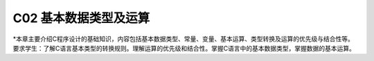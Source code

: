 ******************************
C02 基本数据类型及运算
******************************

*本章主要介绍C程序设计的基础知识，内容包括基本数据类型、常量、变量、基本运算、类型转换及运算的优先级与结合性等。要求学生：了解C语言基本类型的转换规则。理解运算的优先级和结合性。掌握C语言中的基本数据类型，掌握数据的基本运算。
